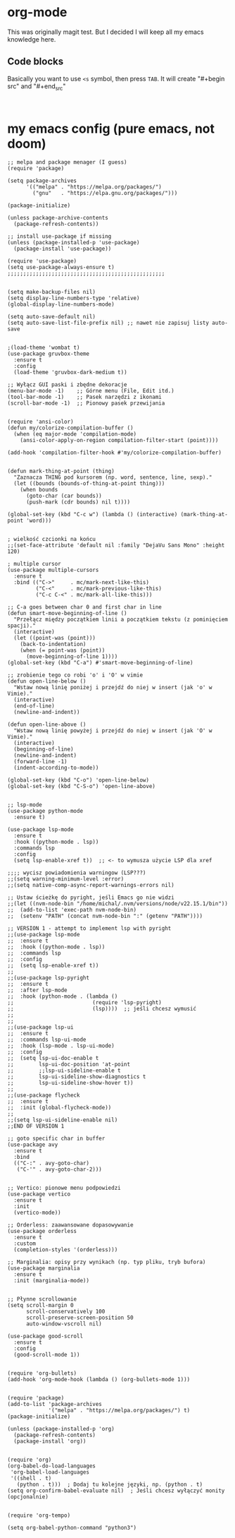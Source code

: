 * org-mode
This was originally magit test. But I decided I will keep all my emacs knowledge here.
** Code blocks
Basically you want to use =<s= symbol, then press =TAB=. It will create
"#+begin src"
and
"#+end_src"

#+begin_src 

#+end_src

* my emacs config (pure emacs, not doom)

#+BEGIN_SRC <język>
;; melpa and package menager (I guess)
(require 'package)

(setq package-archives
      '(("melpa" . "https://melpa.org/packages/")
        ("gnu"   . "https://elpa.gnu.org/packages/")))

(package-initialize)

(unless package-archive-contents
  (package-refresh-contents))

;; install use-package if missing
(unless (package-installed-p 'use-package)
  (package-install 'use-package))

(require 'use-package)
(setq use-package-always-ensure t)
;;;;;;;;;;;;;;;;;;;;;;;;;;;;;;;;;;;;;;;;;;;;;;;;;;


(setq make-backup-files nil)
(setq display-line-numbers-type 'relative)
(global-display-line-numbers-mode)

(setq auto-save-default nil)
(setq auto-save-list-file-prefix nil) ;; nawet nie zapisuj listy auto-save


;(load-theme 'wombat t)
(use-package gruvbox-theme
  :ensure t
  :config
  (load-theme 'gruvbox-dark-medium t))

;; Wyłącz GUI paski i zbędne dekoracje
(menu-bar-mode -1)    ;; Górne menu (File, Edit itd.)
(tool-bar-mode -1)    ;; Pasek narzędzi z ikonami
(scroll-bar-mode -1)  ;; Pionowy pasek przewijania


(require 'ansi-color)
(defun my/colorize-compilation-buffer ()
  (when (eq major-mode 'compilation-mode)
    (ansi-color-apply-on-region compilation-filter-start (point))))

(add-hook 'compilation-filter-hook #'my/colorize-compilation-buffer)


(defun mark-thing-at-point (thing)
  "Zaznacza THING pod kursorem (np. word, sentence, line, sexp)."
  (let ((bounds (bounds-of-thing-at-point thing)))
    (when bounds
      (goto-char (car bounds))
      (push-mark (cdr bounds) nil t))))

(global-set-key (kbd "C-c w") (lambda () (interactive) (mark-thing-at-point 'word)))


; wielkość czcionki na końcu
;;(set-face-attribute 'default nil :family "DejaVu Sans Mono" :height 120)

; multiple cursor
(use-package multiple-cursors
  :ensure t
  :bind (("C->"     . mc/mark-next-like-this)
         ("C-<"     . mc/mark-previous-like-this)
         ("C-c C-<" . mc/mark-all-like-this)))

;; C-a goes between char 0 and first char in line
(defun smart-move-beginning-of-line ()
  "Przełącz między początkiem linii a początkiem tekstu (z pominięciem spacji)."
  (interactive)
  (let ((point-was (point)))
    (back-to-indentation)
    (when (= point-was (point))
      (move-beginning-of-line 1))))
(global-set-key (kbd "C-a") #'smart-move-beginning-of-line)

;; zrobienie tego co robi 'o' i 'O' w vimie
(defun open-line-below ()
  "Wstaw nową linię poniżej i przejdź do niej w insert (jak 'o' w Vimie)."
  (interactive)
  (end-of-line)
  (newline-and-indent))

(defun open-line-above ()
  "Wstaw nową linię powyżej i przejdź do niej w insert (jak 'O' w Vimie)."
  (interactive)
  (beginning-of-line)
  (newline-and-indent)
  (forward-line -1)
  (indent-according-to-mode))

(global-set-key (kbd "C-o") 'open-line-below)
(global-set-key (kbd "C-S-o") 'open-line-above)


;; lsp-mode
(use-package python-mode
  :ensure t)

(use-package lsp-mode
  :ensure t
  :hook ((python-mode . lsp))
  :commands lsp
  :config
  (setq lsp-enable-xref t))  ;; <- to wymusza użycie LSP dla xref

;;;; wycisz powiadomienia warningow (LSP???)
;;(setq warning-minimum-level :error)
;;(setq native-comp-async-report-warnings-errors nil)

;; Ustaw ścieżkę do pyright, jeśli Emacs go nie widzi
;;(let ((nvm-node-bin "/home/michal/.nvm/versions/node/v22.15.1/bin"))
;;  (add-to-list 'exec-path nvm-node-bin)
;;  (setenv "PATH" (concat nvm-node-bin ":" (getenv "PATH"))))

;; VERSION 1 - attempt to implement lsp with pyright
;;(use-package lsp-mode
;;  :ensure t
;;  :hook ((python-mode . lsp))
;;  :commands lsp
;;  :config
;;  (setq lsp-enable-xref t))
;;
;;(use-package lsp-pyright
;;  :ensure t
;;  :after lsp-mode
;;  :hook (python-mode . (lambda ()
;;                         (require 'lsp-pyright)
;;                         (lsp))))  ;; jeśli chcesz wymusić
;;
;;
;;(use-package lsp-ui
;;  :ensure t
;;  :commands lsp-ui-mode
;;  :hook (lsp-mode . lsp-ui-mode)
;;  :config
;;  (setq lsp-ui-doc-enable t
;;        lsp-ui-doc-position 'at-point
;;        ;;lsp-ui-sideline-enable t
;;        lsp-ui-sideline-show-diagnostics t
;;        lsp-ui-sideline-show-hover t))
;;
;;(use-package flycheck
;;  :ensure t
;;  :init (global-flycheck-mode))
;;
;;(setq lsp-ui-sideline-enable nil)
;;END OF VERSION 1

;; goto specific char in buffer
(use-package avy
  :ensure t
  :bind
  (("C-:" . avy-goto-char)
   ("C-'" . avy-goto-char-2)))


;; Vertico: pionowe menu podpowiedzi
(use-package vertico
  :ensure t
  :init
  (vertico-mode))

;; Orderless: zaawansowane dopasowywanie
(use-package orderless
  :ensure t
  :custom
  (completion-styles '(orderless)))

;; Marginalia: opisy przy wynikach (np. typ pliku, tryb bufora)
(use-package marginalia
  :ensure t
  :init (marginalia-mode))


;; Płynne scrollowanie
(setq scroll-margin 0
      scroll-conservatively 100
      scroll-preserve-screen-position 50
      auto-window-vscroll nil)

(use-package good-scroll
  :ensure t
  :config
  (good-scroll-mode 1))


(require 'org-bullets)
(add-hook 'org-mode-hook (lambda () (org-bullets-mode 1)))


(require 'package)
(add-to-list 'package-archives
             '("melpa" . "https://melpa.org/packages/") t)
(package-initialize)

(unless (package-installed-p 'org)
  (package-refresh-contents)
  (package-install 'org))


(require 'org)
(org-babel-do-load-languages
 'org-babel-load-languages
 '((shell . t)
   (python . t)))  ; Dodaj tu kolejne języki, np. (python . t)
(setq org-confirm-babel-evaluate nil)  ; Jeśli chcesz wyłączyć monity (opcjonalnie)


(require 'org-tempo)

(setq org-babel-python-command "python3")
#+END_SRC
